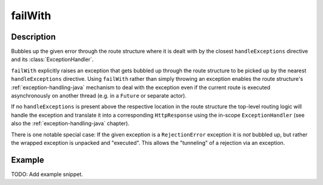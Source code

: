 .. _-failWith-java-:

failWith
========

Description
-----------
Bubbles up the given error through the route structure where it is dealt with by the closest ``handleExceptions``
directive and its :class:`ExceptionHandler`.

``failWith`` explicitly raises an exception that gets bubbled up through the route structure to be picked up by the
nearest ``handleExceptions`` directive. Using ``failWith`` rather than simply throwing an exception enables the route
structure's :ref:`exception-handling-java` mechanism to deal with the exception even if the current route is executed
asynchronously on another thread (e.g. in a ``Future`` or separate actor).

If no ``handleExceptions`` is present above the respective location in the
route structure the top-level routing logic will handle the exception and translate it into a corresponding
``HttpResponse`` using the in-scope ``ExceptionHandler`` (see also the :ref:`exception-handling-java` chapter).

There is one notable special case: If the given exception is a ``RejectionError`` exception it is *not* bubbled up,
but rather the wrapped exception is unpacked and "executed". This allows the "tunneling" of a rejection via an
exception.


Example
-------
TODO: Add example snippet.
